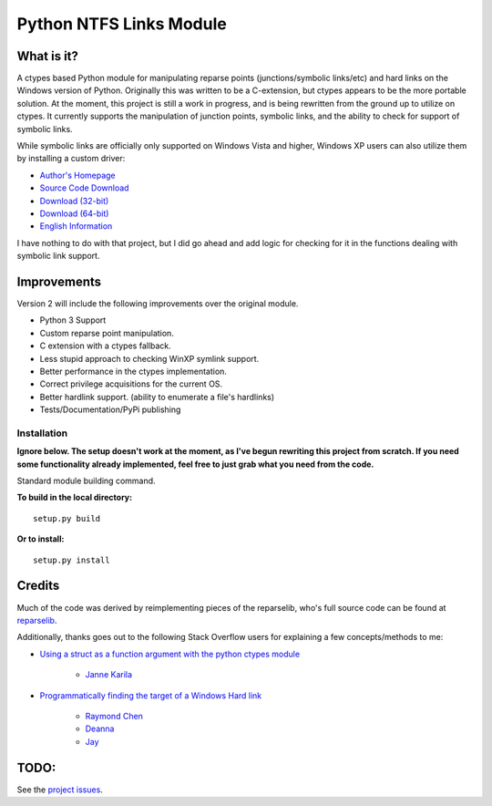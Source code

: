 Python NTFS Links Module
========================

What is it?
^^^^^^^^^^^

A ctypes based Python module for manipulating reparse points
(junctions/symbolic links/etc) and hard links on the Windows
version of Python. Originally this was written to be a C-extension,
but ctypes appears to be the more portable solution. At the moment,
this project is still a work in progress, and is being rewritten
from the ground up to utilize on ctypes. It currently supports the
manipulation of junction points, symbolic links, and the ability to
check for support of symbolic links.

While symbolic links are officially only supported on Windows Vista
and higher, Windows XP users can also utilize them by installing a
custom driver:


-  `Author's Homepage <http://homepage1.nifty.com/emk/>`_
-  `Source Code Download <http://homepage1.nifty.com/emk/symlink-1.06-src.zip>`_
-  `Download (32-bit) <http://homepage1.nifty.com/emk/symlink-1.06-x86.cab>`_
-  `Download (64-bit) <http://homepage1.nifty.com/emk/symlink-1.06-x64.zip>`_
-  `English Information <http://schinagl.priv.at/nt/hardlinkshellext/hardlinkshellext.html#symboliclinksforwindowsxp>`_

I have nothing to do with that project, but I did go ahead and add
logic for checking for it in the functions dealing with symbolic
link support.

Improvements
^^^^^^^^^^^^
Version 2 will include the following improvements over the original module.

- Python 3 Support
- Custom reparse point manipulation.
- C extension with a ctypes fallback.
- Less stupid approach to checking WinXP symlink support.
- Better performance in the ctypes implementation.
- Correct privilege acquisitions for the current OS.
- Better hardlink support. (ability to enumerate a file's hardlinks)
- Tests/Documentation/PyPi publishing


Installation
~~~~~~~~~~~~

**Ignore below. The setup doesn't work at the moment, as I've begun rewriting this project from scratch. If you need some functionality already implemented, feel free to just grab what you need from the code.**

Standard module building command.

**To build in the local directory:**

::

    setup.py build

**Or to install:**

::

    setup.py install

Credits
^^^^^^^

Much of the code was derived by reimplementing pieces of the reparselib, who's full source code can be found at `reparselib <https://github.com/amdf/reparselib>`_.

Additionally, thanks goes out to the following Stack Overflow users for explaining a few concepts/methods to me:

*  `Using a struct as a function argument with the python ctypes module <http://stackoverflow.com/questions/8744246/using-a-struct-as-a-function-argument-with-the-python-ctypes-module>`_

	-  `Janne Karila <http://stackoverflow.com/users/222914/janne-karila>`_

* `Programmatically finding the target of a Windows Hard link <http://stackoverflow.com/questions/10260676/programmatically-finding-the-target-of-a-windows-hard-link>`_

	-  `Raymond Chen <http://stackoverflow.com/users/902497/raymond-chen>`_
	-  `Deanna <http://stackoverflow.com/users/588306/deanna>`_
	-  `Jay <http://stackoverflow.com/users/1510085/jay>`_

TODO:
^^^^^

See the `project issues <https://github.com/Juntalis/ntfslink-python/issues?state=open>`_.
